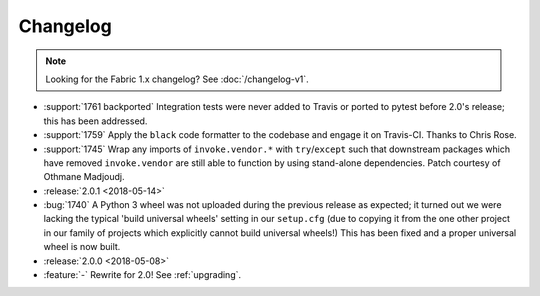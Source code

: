 =========
Changelog
=========

.. note::
    Looking for the Fabric 1.x changelog? See :doc:`/changelog-v1`.

- :support:`1761 backported` Integration tests were never added to Travis or
  ported to pytest before 2.0's release; this has been addressed.
- :support:`1759` Apply the ``black`` code formatter to the codebase and engage
  it on Travis-CI. Thanks to Chris Rose.
- :support:`1745` Wrap any imports of ``invoke.vendor.*`` with
  ``try``/``except`` such that downstream packages which have removed
  ``invoke.vendor`` are still able to function by using stand-alone
  dependencies. Patch courtesy of Othmane Madjoudj.
- :release:`2.0.1 <2018-05-14>`
- :bug:`1740` A Python 3 wheel was not uploaded during the previous release as
  expected; it turned out we were lacking the typical 'build universal wheels'
  setting in our ``setup.cfg`` (due to copying it from the one other project in
  our family of projects which explicitly cannot build universal wheels!) This
  has been fixed and a proper universal wheel is now built.
- :release:`2.0.0 <2018-05-08>`
- :feature:`-` Rewrite for 2.0! See :ref:`upgrading`.
